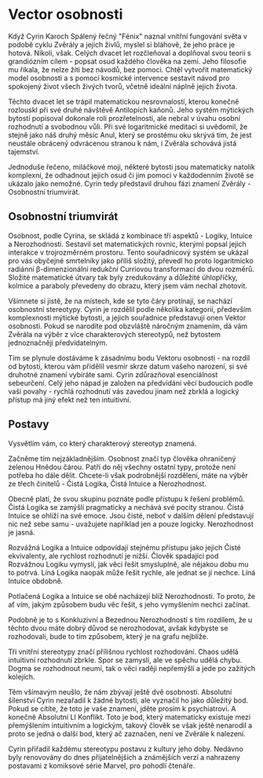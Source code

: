 * Vector osobnosti
Když Cyrin Karoch Spálený řečný "Fénix" naznal vnitřní fungování světa v podobě cyklu Zvěrály a jejích živlů, myslel si bláhově, že jeho práce je hotová. Nikoli, však. Celých dvacet let rozčleňoval a doplňoval svou teorii s grandiózním cílem - popsat osud každého člověka na zemi. Jeho filosofie mu říkala, že nelze žíti bez návodů, bez pomoci. Chtěl vytvořit matematický model osobnosti a s pomocí kosmické intervence sestavit návod pro spokojený život všech živých tvorů, včetně ideální náplně jejich života.

Těchto dvacet let se trápil matematickou nesrovnalostí, kterou konečně rozlouskl při své druhé návštěvě Antilopích kaňonů. Jeho systém mýtických bytostí popisoval dokonale roli prozřetelnosti, ale nebral v úvahu osobní rozhodnutí a svobodnou vůli. Při své logaritmické meditaci si uvědomil, že stejně jako náš druhý měsíc Anul, který se prostému oku skrývá tím, že jest neustále obrácený odvrácenou stranou k nám, i Zvěrála schovává jistá tajemství.

Jednoduše řečeno, miláčkové moji, některé bytosti jsou matematicky natolik komplexní, že odhadnout jejich osud či jim pomoci v každodenním životě se ukázalo jako nemožné. Cyrin tedy představil druhou fázi znamení Zvěrály - Osobnostní triumvirát.
** Osobnostní triumvirát
Osobnost, podle Cyrina, se skládá z kombinace tří aspektů - Logiky, Intuice a Nerozhodnosti. Sestavil set matematických rovnic, kterými popsal jejich interakce v trojrozměrném prostoru. Tento souřadnicový systém se ukázal pro vás obyčejné smrtelníky jako příliš složitý, převedl ho proto logaritmicko radiánní β-dimenzionální redukční Curriovou transformací do dvou rozměrů. Složité matematické útvary tak byly zredukovány a důležité úhlopříčky, kolmice a paraboly převedeny do obrazu, který jsem vám nechal zhotovit.

Všimnete si jistě, že na místech, kde se tyto čáry protínají, se nachází osobnostní stereotypy. Cyrin je rozdělil podle několika kategorií, především komplexnosti mýtické bytosti, a jejich souřadnice představují onen Vektor osobnosti. Pokud se narodíte pod obzvláště náročným znamením, dá vám Zvěrála na výběr z více charakterových stereotypů, než bytostem jednoznačněji předvídatelným.

Tím se plynule dostáváme k zásadnímu bodu Vektoru osobnosti - na rozdíl od bytosti, kterou vám přidělil vesmír skrze datum vašeho narození, si své druhotné znamení vybíráte sami. Cyrin zdůrazňoval esenciálnost sebeurčení. Celý jeho nápad je založen na předvídání věcí budoucích podle vaší povahy - rychlá rozhodnutí vás zavedou jinam než zbrklá a logický přístup má jiný efekt než ten intuitivní.
** Postavy
Vysvětlím vám, co který charakterový stereotyp znamená.

Začněme tím nejzákladnějším. Osobnost značí typ člověka ohraničený zelenou Hnědou čárou. Patří do něj všechny ostatní typy, protože není potřeba ho dále dělit. Chcete-li však podrobnější rozdělení, máte na výběr ze třech činitelů - Čistá Logika, Čistá Intuice a Nerozhodnost.

Obecně platí, že svou skupinu poznáte podle přístupu k řešení problémů. Čistá Logika se zamýšlí pragmaticky a nechává své pocity stranou. Čistá Intuice se ohlíží na své emoce. Jsou čisté, neboť v dalším dělení představují nic než sebe samu - uvažujete například jen a pouze logicky. Nerozhodnost je jasná.

Rozvážná Logika a Intuice odpovídají stejnému přístupu jako jejich Čisté ekvivalenty, ale rychlost rozhodnutí je nižší. Člověk spadající pod Rozvážnou Logiku vymyslí, jak věci řešit smysluplně, ale nějakou dobu mu to potrvá. Líná Logika naopak může řešit rychle, ale jednat se jí nechce. Líná Intuice obdobně.

Potlačená Logika a Intuice se obě nacházejí blíž Nerozhodnosti. To proto, že ať vím, jakým způsobem budu věc řešit, s jeho vymyšlením nechci začínat.

Podobně je to s Konkluzivní a Bezednou Nerozhodností s tím rozdílem, že u těchto dvou máte dobrý důvod se nerozhodovat, avšak kdybyste se rozhodovali, bude to tím způsobem, který je na grafu nejblíže.

Tři vnitřní stereotypy značí přílišnou rychlost rozhodování. Chaos udělá intuitivní rozhodnutí zbrkle. Spor se zamyslí, ale ve spěchu udělá chybu. Dogma se rozhodnout neumí, tak o věci raději nepřemýšlí a jede po zažitých kolejích.

Těm všímavým neušlo, že nám zbývají ještě dvě osobnosti. Absolutní šílenství Cyrin nezařadil k žádné bytosti, ale vyznačil ho jako důležitý bod. Pokud se cítíte, že toto je vaše znamení, jděte prosím k psychiatrovi. A konečně Absolutní LI Konflikt. Toto je bod, který matematicky existuje mezi přemýšlením intuitivním a logickým, takový člověk se však ještě nenarodil a proto se jedná o další bod, který ač zaznačen, není ve Zvěrále k nalezení.

Cyrin přiřadil každému stereotypu postavu z kultury jeho doby. Nedávno byly renovovány do dnes přijatelnějších a známějších verzí a nahrazeny postavami z komiksové série Marvel, pro pohodlí čtenáře.